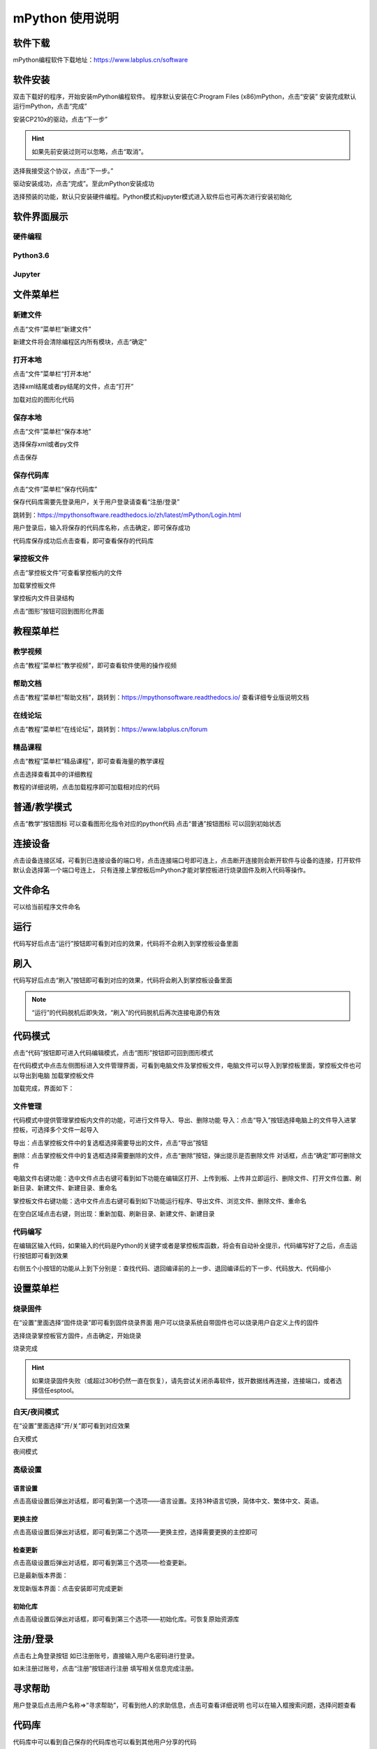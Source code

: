 mPython 使用说明
====================

软件下载
-----------
mPython编程软件下载地址：https://www.labplus.cn/software

.. image:: /images/mPython_new/mPython_4_1.png
    :width: 500px

软件安装
-----------
双击下载好的程序，开始安装mPython编程软件。
程序默认安装在C:\Program Files (x86)\mPython，点击“安装”
安装完成默认运行mPython，点击“完成”

.. image:: /images/mPython_new/mPython_4_2.png
    :width: 500px
.. image:: /images/mPython_new/mPython_4_3.png
    :width: 500px
.. image:: /images/mPython_new/mPython_4_4.png
    :width: 500px

安装CP210x的驱动，点击“下一步”

.. Hint::

  如果先前安装过则可以忽略，点击“取消”。

.. image:: /images/mPython_new/mPython_4_5.png
    :width: 500px
    
选择我接受这个协议，点击“下一步。”

.. image:: /images/mPython_new/mPython_4_6.png
    :width: 500px

驱动安装成功，点击“完成”。至此mPython安装成功

.. image:: /images/mPython_new/mPython_4_7.png
    :width: 500px

选择预装的功能，默认只安装硬件编程。Python模式和jupyter模式进入软件后也可再次进行安装初始化

.. image:: /images/mPython_new/mPython_4_8.png
    :width: 500px


软件界面展示
-----------

硬件编程
````````

.. image:: /images/mPython_new/mPython_4_9.png
    :width: 500px

Python3.6
````````

.. image:: /images/mPython_new/mPython_4_10.png
    :width: 500px

Jupyter
````````

.. image:: /images/mPython_new/mPython_4_11.png
    :width: 500px


文件菜单栏
-----------

新建文件
````````

点击“文件”菜单栏“新建文件”

.. image:: /images/mPython_new/mPython_4_12.png
    :width: 500px

新建文件将会清除编程区内所有模块，点击“确定”

.. image:: /images/mPython_new/mPython_4_13.png
    :width: 500px


打开本地
````````

点击“文件”菜单栏“打开本地”

.. image:: /images/mPython_new/mPython_4_14.png
    :width: 500px

选择xml结尾或者py结尾的文件，点击“打开”

.. image:: /images/mPython_new/mPython_4_15.png
    :width: 500px

加载对应的图形化代码

.. image:: /images/mPython_new/mPython_4_16.png
    :width: 500px


保存本地
````````

点击“文件”菜单栏“保存本地”

.. image:: /images/mPython_new/mPython_4_17.png
    :width: 500px

选择保存xml或者py文件

.. image:: /images/mPython_new/mPython_4_18.png
    :width: 500px

点击保存

.. image:: /images/mPython_new/mPython_4_19.png
    :width: 500px


保存代码库
````````

点击“文件”菜单栏“保存代码库”

.. image:: /images/mPython_new/mPython_4_20.png
    :width: 500px

保存代码库需要先登录用户，关于用户登录请查看“注册/登录”

跳转到：https://mpythonsoftware.readthedocs.io/zh/latest/mPython/Login.html

用户登录后，输入将保存的代码库名称，点击确定，即可保存成功

.. image:: /images/mPython_new/mPython_4_21.png
    :width: 500px

代码库保存成功后点击查看，即可查看保存的代码库

.. image:: /images/mPython_new/mPython_4_22.png
    :width: 500px


掌控板文件
````````

点击“掌控板文件”可查看掌控板内的文件

.. image:: /images/mPython_new/mPython_4_23.png
    :width: 500px

加载掌控板文件

.. image:: /images/mPython_new/mPython_4_24.png
    :width: 500px

掌控板内文件目录结构

.. image:: /images/mPython_new/mPython_4_25.png
    :width: 500px

点击“图形”按钮可回到图形化界面

.. image:: /images/mPython_new/mPython_4_26.png
    :width: 500px


教程菜单栏
-----------


教学视频
````````
点击“教程”菜单栏“教学视频”，即可查看软件使用的操作视频

.. image:: /images/mPython_new/mPython_4_27.png
    :width: 500px

.. image:: /images/mPython_new/mPython_4_28.png
    :width: 500px

帮助文档
````````
点击“教程”菜单栏“帮助文档”，跳转到：https://mpythonsoftware.readthedocs.io/
查看详细专业版说明文档


.. image:: /images/mPython_new/mPython_4_29.png
    :width: 500px

在线论坛
````````
点击“教程”菜单栏“在线论坛”，跳转到：https://www.labplus.cn/forum

.. image:: /images/mPython_new/mPython_4_30.png
    :width: 500px

精品课程
````````
点击“教程”菜单栏“精品课程”，即可查看海量的教学课程

.. image:: /images/mPython_new/mPython_4_31.png
    :width: 500px

点击选择查看其中的详细教程

.. image:: /images/mPython_new/mPython_4_32.png
    :width: 500px

教程的详细说明，点击加载程序即可加载相对应的代码

.. image:: /images/mPython_new/mPython_4_33.png
    :width: 500px

.. image:: /images/mPython_new/mPython_4_34.png
    :width: 500px


普通/教学模式
-----------


点击“教学”按钮图标 可以查看图形化指令对应的python代码
点击“普通”按钮图标 可以回到初始状态 

.. image:: /images/mPython_new/mPython_4_35.png
    :width: 500px


连接设备
-----------

点击设备连接区域，可看到已连接设备的端口号，点击连接端口号即可连上，点击断开连接则会断开软件与设备的连接，打开软件默认会选择第一个端口号连上，
只有连接上掌控板后mPython才能对掌控板进行烧录固件及刷入代码等操作。

.. image:: /images/mPython_new/mPython_4_36.png
    :width: 500px


文件命名
-----------

可以给当前程序文件命名

.. image:: /images/mPython_new/mPython_4_37.png
    :width: 500px


运行
-----------

代码写好后点击“运行”按钮即可看到对应的效果，代码将不会刷入到掌控板设备里面

.. image:: /images/mPython_new/mPython_4_38.png
    :width: 500px


刷入
-----------

代码写好后点击“刷入”按钮即可看到对应的效果，代码将会刷入到掌控板设备里面

.. image:: /images/mPython_new/mPython_4_39.png
    :width: 500px

.. Note::

  “运行”的代码脱机后即失效，“刷入”的代码脱机后再次连接电源仍有效

代码模式
-----------


点击“代码”按钮即可进入代码编辑模式，点击“图形”按钮即可回到图形模式

.. image:: /images/mPython_new/mPython_4_40.png
    :width: 500px

.. image:: /images/mPython_new/mPython_4_41.png
    :width: 500px

在代码模式中点击左侧图标进入文件管理界面，可看到电脑文件及掌控板文件，电脑文件可以导入到掌控板里面，掌控板文件也可以导出到电脑
加载掌控板文件

.. image:: /images/mPython_new/mPython_4_42.png
    :width: 500px

加载完成，界面如下：

.. image:: /images/mPython_new/mPython_4_43.png
    :width: 500px

文件管理
````````
代码模式中提供管理掌控板内文件的功能，可进行文件导入、导出、删除功能
导入：点击“导入”按钮选择电脑上的文件导入进掌控板，可选择多个文件一起导入

.. image:: /images/mPython_new/mPython_4_44.png
    :width: 500px

导出：点击掌控板文件中的复选框选择需要导出的文件，点击“导出”按钮

.. image:: /images/mPython_new/mPython_4_45.png
    :width: 500px

删除：点击掌控板文件中的复选框选择需要删除的文件，点击“删除”按钮，弹出提示是否删除文件 对话框，点击“确定”即可删除文件

.. image:: /images/mPython_new/mPython_4_46.png
    :width: 500px

电脑文件右键功能：选中文件点击右键可看到如下功能在编辑区打开、上传到板、上传并立即运行、删除文件、打开文件位置、刷新目录、新建文件、新建目录、重命名

.. image:: /images/mPython_new/mPython_4_47.png
    :width: 500px

掌控板文件右键功能：选中文件点击右键可看到如下功能运行程序、导出文件、浏览文件、删除文件、重命名

.. image:: /images/mPython_new/mPython_4_48.png
    :width: 500px

在空白区域点击右键，则出现：重新加载、刷新目录、新建文件、新建目录

.. image:: /images/mPython_new/mPython_4_49.png
    :width: 500px

代码编写
````````
在编辑区输入代码，如果输入的代码是Python的关键字或者是掌控板库函数，将会有自动补全提示，代码编写好了之后，点击运行按钮即可看到效果

.. image:: /images/mPython_new/mPython_4_50.png
    :width: 500px

右侧五个小按钮的功能从上到下分别是：查找代码、退回编译前的上一步、退回编译后的下一步、代码放大、代码缩小

.. image:: /images/mPython_new/mPython_4_51.png
    :width: 500px


设置菜单栏
-----------


烧录固件
````````

在“设置”里面选择“固件烧录”即可看到固件烧录界面
用户可以烧录系统自带固件也可以烧录用户自定义上传的固件

.. image:: /images/mPython_new/mPython_4_52.png
    :width: 500px

.. image:: /images/mPython_new/mPython_4_53.png
    :width: 500px

选择烧录掌控板官方固件，点击确定，开始烧录

.. image:: /images/mPython_new/mPython_4_54.png
    :width: 500px

烧录完成

.. image:: /images/mPython_new/mPython_4_55.png
    :width: 500px

.. Hint::

  如果烧录固件失败（或超过30秒仍然一直在恢复），请先尝试关闭杀毒软件，拔开数据线再连接，连接端口，或者选择信任esptool。

白天/夜间模式
````````

在“设置”里面选择“开/关”即可看到对应效果

白天模式

.. image:: /images/mPython_new/mPython_4_56.png
    :width: 500px

夜间模式

.. image:: /images/mPython_new/mPython_4_57.png
    :width: 500px

高级设置
````````

.. image:: /images/mPython_new/mPython_4_58.png
    :width: 500px

语言设置
^^^^^
点击高级设置后弹出对话框，即可看到第一个选项——语言设置。支持3种语言切换，简体中文、繁体中文、英语。

.. image:: /images/mPython_new/mPython_4_59.png
    :width: 500px

更换主控
^^^^^
点击高级设置后弹出对话框，即可看到第二个选项——更换主控，选择需要更换的主控即可

.. image:: /images/mPython_new/mPython_4_60.png
    :width: 500px

检查更新
^^^^^
点击高级设置后弹出对话框，即可看到第三个选项——检查更新。

已是最新版本界面：

.. image:: /images/mPython_new/mPython_4_61.png
    :width: 500px

发现新版本界面：点击安装即可完成更新

.. image:: /images/mPython_new/mPython_4_62.png
    :width: 500px

初始化库
^^^^^
点击高级设置后弹出对话框，即可看到第三个选项——初始化库。可恢复原始资源库

.. image:: /images/mPython_new/mPython_4_63.png
    :width: 500px


注册/登录
-----------

点击右上角登录按钮
如已注册账号，直接输入用户名密码进行登录。

.. image:: /images/mPython_new/mPython_4_64.png
    :width: 500px

如未注册过账号，点击“注册”按钮进行注册
填写相关信息完成注册。

.. image:: /images/mPython_new/mPython_4_65.png
    :width: 500px


寻求帮助
-----------

用户登录后点击用户名称=>“寻求帮助”，可看到他人的求助信息，点击可查看详细说明
也可以在输入框搜索问题，选择问题查看

.. image:: /images/mPython_new/mPython_4_66.png
    :width: 500px

.. image:: /images/mPython_new/mPython_4_67.png
    :width: 500px

.. image:: /images/mPython_new/mPython_4_68.png
    :width: 500px


代码库
-----------

代码库中可以看到自己保存的代码库也可以看到其他用户分享的代码

.. image:: /images/mPython_new/mPython_4_69.png
    :width: 500px

.. image:: /images/mPython_new/mPython_4_70.png
    :width: 500px

点击加载程序即可在编程区域看到相应的代码

.. image:: /images/mPython_new/mPython_4_71.png
    :width: 500px

仿真
-----------

编写好代码之后可以不用硬件，直接在右侧仿真舞台中点击播放图标，看到相应的仿真效果
如图所示，点击播放后按下A键和B键呈现对应的效果

.. image:: /images/mPython_new/mPython_4_72.png
    :width: 500px

.. image:: /images/mPython_new/mPython_4_73.png
    :width: 500px

.. image:: /images/mPython_new/mPython_4_74.png
    :width: 500px

刷新仿真

.. image:: /images/mPython_new/mPython_4_75.png
    :width: 500px

点击打开全屏模式

.. image:: /images/mPython_new/mPython_4_76.png
    :width: 500px

再点一次缩小

.. image:: /images/mPython_new/mPython_4_77.png
    :width: 500px


绘图
-----------

在数学分类下面拖出如图所示的指令

.. image:: /images/mPython_new/mPython_4_78.png
    :width: 500px

按照如下方式，拖出指令，点击运行或者刷入按钮，即可每隔100毫秒打印出光线值，

.. image:: /images/mPython_new/mPython_4_79.png
    :width: 500px


中断
-----------

程序运行的过程中可以点击“中断”使其终止运行

.. image:: /images/mPython_new/mPython_4_80.png
    :width: 500px


重置
-----------

点击重置重新开始运行板载文件

.. image:: /images/mPython_new/mPython_4_81.png
    :width: 500px


控制台
-----------

控制台可显示掌控板反馈的信息，也可以在控制台中输入指令去控制掌控板，必须要连上掌控板后才能进行相关操作
打印掌控板固件信息，如图所示：

.. image:: /images/mPython_new/mPython_4_82.png
    :width: 500px


左侧指令分类栏
-----------

图形化指令分类分为：
掌控板硬件相关指令（输入、显示、音乐、RGB灯、Wi-Fi、广播）
Python语法基础相关指令（循环、逻辑、数学、文本、变量）
高级指令（函数、列表、元组、集合、字典、引脚、微信小程序）
扩展指令

.. image:: /images/mPython_new/mPython_4_83.png
    :width: 500px

扩展功能介绍：点击“扩展”将会出现“添加”按钮，点击添加

.. image:: /images/mPython_new/mPython_4_84.png
    :width: 500px

出现如下界面，扩展分类“硬件扩展”，“应用扩展”
硬件扩展包含一些通用传感器以及tello无人机、yeelight灯等

.. image:: /images/mPython_new/mPython_4_85.png
    :width: 500px

应用扩展包含onenet物联网、科大讯飞语音接口、心知天气等

.. image:: /images/mPython_new/mPython_4_86.png
    :width: 500px

加载一个扩展

.. image:: /images/mPython_new/mPython_4_87.png
    :width: 500px

即可在左侧指令分类栏中看到加载的扩展分类

.. image:: /images/mPython_new/mPython_4_88.png
    :width: 500px

还可以自己定制专属积木

.. image:: /images/mPython_new/mPython_4_89.png
    :width: 500px

.. image:: /images/mPython_new/mPython_4_90.png
    :width: 500px

详细使用请看教程链接：https://www.labplus.cn/posts/5e0daa1561dfe9591ae8be12

代码库可以直接找到自己保存程序

.. image:: /images/mPython_new/mPython_4_91.png
    :width: 500px


图形化编程区域
-----------

.. image:: /images/mPython_new/mPython_4_92.png
    :width: 500px

编写一个程序

.. image:: /images/mPython_new/mPython_4_93.png
    :width: 500px

在指令积木块点击右键 复制、添加注释、折叠块、禁用块、删除块、帮助功能

.. image:: /images/mPython_new/mPython_4_94.png
    :width: 500px

在空白区域单击右键将会出现：撤销、重做、整理块、折叠块、展开块、删除块功能

.. image:: /images/mPython_new/mPython_4_95.png
    :width: 500px

右侧三个小按钮的功能从上到下分别是：将图形化指令居中并重置为默认大小、将图形化指令形状增大、将图形化指令形状减小

.. image:: /images/mPython_new/mPython_4_96.png
    :width: 500px

图形化指令形状增大

.. image:: /images/mPython_new/mPython_4_97.png
    :width: 500px

图形化指令形状减小

.. image:: /images/mPython_new/mPython_4_98.png
    :width: 500px

垃圾桶功能

.. image:: /images/mPython_new/mPython_4_99.png
    :width: 500px

将不用的图形化指令可以拖入垃圾桶内

.. image:: /images/mPython_new/mPython_4_100.png
    :width: 500px

点击垃圾桶可以看到垃圾桶内的代码

.. image:: /images/mPython_new/mPython_4_101.png
    :width: 500px


python3.6界面细节补充
-----------

Python3.6界面

.. image:: /images/mPython_new/mPython_4_102.png
    :width: 500px

左侧指令分类栏
````````

图形化指令分类分为：
Python3.6相关指令Python语法基础相关指令（循环、逻辑、数学、文本、变量）
高级指令（函数、列表、元组、集合、字典、引脚、微信小程序）
扩展功能介绍：点击“扩展”将会出现“添加”按钮，点击添加会出现以下界面
因为AI扩展都需要使用库文件，所以首次使用时需要安装

.. image:: /images/mPython_new/mPython_4_103.png
    :width: 500px

安装完成后再点击加载，可以在左侧指令分类栏查看，如图所示：

.. image:: /images/mPython_new/mPython_4_104.png
    :width: 500px

.. image:: /images/mPython_new/mPython_4_105.png
    :width: 500px

Python库管理
````````

点击打开Python库管理，可以选择推荐库或者PIP安装

.. image:: /images/mPython_new/mPython_4_106.png
    :width: 500px

推荐库可以直接选择软件所提供的库文件进行安装

.. image:: /images/mPython_new/mPython_4_107.png
    :width: 500px

也可以选择pip安装

.. image:: /images/mPython_new/mPython_4_108.png
    :width: 500px

推荐库或pip安装都可以自主选择安装源，默认为阿里云镜像安装源

.. image:: /images/mPython_new/mPython_4_109.png
    :width: 500px



终端
````````

选择终端可直接再控制台中输入代码，并显示内容，多用于调试代码和测试，如图所示：

.. image:: /images/mPython_new/mPython_4_110.png
    :width: 500px



调试控制台
````````

调试控制台可显示运行代码后反馈的信息，打印反馈信息，如图所示：

.. image:: /images/mPython_new/mPython_4_111.png
    :width: 500px



重启内核
````````

如果发生卡死可以点击重启内核

.. image:: /images/mPython_new/mPython_4_112.png
    :width: 500px



界面显示模式
````````

提供左右显示或者上下显示

.. image:: /images/mPython_new/mPython_4_113.png
    :width: 500px

.. image:: /images/mPython_new/mPython_4_114.png
    :width: 500px






